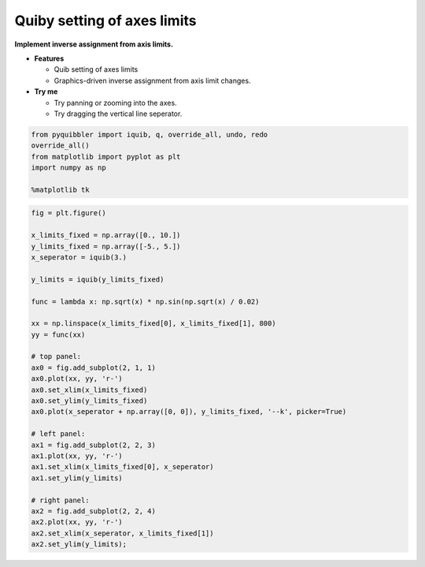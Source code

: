 Quiby setting of axes limits
----------------------------

**Implement inverse assignment from axis limits.**

-  **Features**

   -  Quib setting of axes limits
   -  Graphics-driven inverse assignment from axis limit changes.

-  **Try me**

   -  Try panning or zooming into the axes.
   -  Try dragging the vertical line seperator.

.. code:: python

    from pyquibbler import iquib, q, override_all, undo, redo
    override_all()
    from matplotlib import pyplot as plt
    import numpy as np
    
    %matplotlib tk

.. code:: python

    fig = plt.figure()
    
    x_limits_fixed = np.array([0., 10.])
    y_limits_fixed = np.array([-5., 5.])
    x_seperator = iquib(3.)
    
    y_limits = iquib(y_limits_fixed)
    
    func = lambda x: np.sqrt(x) * np.sin(np.sqrt(x) / 0.02)
    
    xx = np.linspace(x_limits_fixed[0], x_limits_fixed[1], 800)
    yy = func(xx)
    
    # top panel:
    ax0 = fig.add_subplot(2, 1, 1)
    ax0.plot(xx, yy, 'r-')
    ax0.set_xlim(x_limits_fixed)
    ax0.set_ylim(y_limits_fixed)
    ax0.plot(x_seperator + np.array([0, 0]), y_limits_fixed, '--k', picker=True)
    
    # left panel:
    ax1 = fig.add_subplot(2, 2, 3)
    ax1.plot(xx, yy, 'r-')
    ax1.set_xlim(x_limits_fixed[0], x_seperator)
    ax1.set_ylim(y_limits)
    
    # right panel:
    ax2 = fig.add_subplot(2, 2, 4)
    ax2.plot(xx, yy, 'r-')
    ax2.set_xlim(x_seperator, x_limits_fixed[1])
    ax2.set_ylim(y_limits);
.. image:: ../images/demo_gif/quibdemo_quiby_axes.gif
